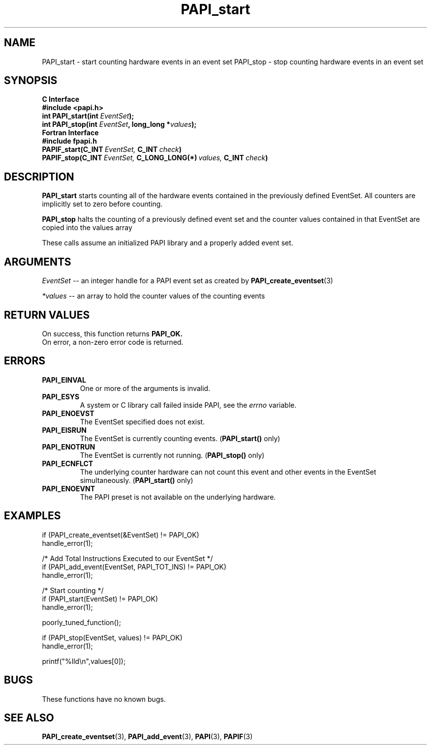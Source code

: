 .\" $Id$
.TH PAPI_start 3 "September, 2004" "PAPI Programmer's Reference" "PAPI"

.SH NAME
PAPI_start \- start counting hardware events in an event set
PAPI_stop \- stop counting hardware events in an event set

.SH SYNOPSIS
.B C Interface
.nf
.B #include <papi.h>
.BI "int\ PAPI_start(int " EventSet ");"
.BI "int\ PAPI_stop(int " EventSet ", long_long *" values ");"
.fi
.B Fortran Interface
.nf
.B #include "fpapi.h"
.BI PAPIF_start(C_INT\  EventSet,\  C_INT\  check )
.BI PAPIF_stop(C_INT\  EventSet,\  C_LONG_LONG(*)\  values,\  C_INT\  check )
.fi

.SH DESCRIPTION
.B PAPI_start
starts counting all of the hardware events contained in the previously
defined EventSet.
All counters are implicitly set to zero before counting.
.LP
.B PAPI_stop
halts the counting of a previously defined event set and the counter values
contained in that EventSet are copied into the values array
.LP
These calls assume an initialized PAPI library and a properly
added event set.

.SH ARGUMENTS
.I "EventSet"
--  an integer handle for a PAPI event set as created by
.BR "PAPI_create_eventset" (3)
.LP
.I *values
-- an array to hold the counter values of the counting events

.SH RETURN VALUES
On success, this function returns
.B "PAPI_OK."
 On error, a non-zero error code is returned.

.SH ERRORS
.TP
.B "PAPI_EINVAL"
One or more of the arguments is invalid.
.TP
.B "PAPI_ESYS"
A system or C library call failed inside PAPI, see the 
.I "errno"
variable.
.TP
.B "PAPI_ENOEVST"
The EventSet specified does not exist.
.TP
.B "PAPI_EISRUN"
The EventSet is currently counting events.
.BR ""  ( "PAPI_start() " only)
.TP
.B "PAPI_ENOTRUN"
The EventSet is currently not running.
.BR "" ( "PAPI_stop() " only)
.TP
.B "PAPI_ECNFLCT"
The underlying counter hardware can not count this event and other events
in the EventSet simultaneously.
.BR "" ( "PAPI_start() " only)
.TP
.B "PAPI_ENOEVNT"
The PAPI preset is not available on the underlying hardware. 

.SH EXAMPLES
.nf         
.if t .ft CW
  if (PAPI_create_eventset(&EventSet) != PAPI_OK)
    handle_error(1);

  /* Add Total Instructions Executed to our EventSet */
  if (PAPI_add_event(EventSet, PAPI_TOT_INS) != PAPI_OK)
    handle_error(1);

  /* Start counting */
  if (PAPI_start(EventSet) != PAPI_OK)
    handle_error(1);

  poorly_tuned_function();

  if (PAPI_stop(EventSet, values) != PAPI_OK)
    handle_error(1);

  printf("%lld\\n",values[0]);
.if t .ft P
.fi         

.SH BUGS
These functions have no known bugs.

.SH SEE ALSO
.BR PAPI_create_eventset "(3), " PAPI_add_event "(3), " 
.BR PAPI "(3), " PAPIF "(3)"
